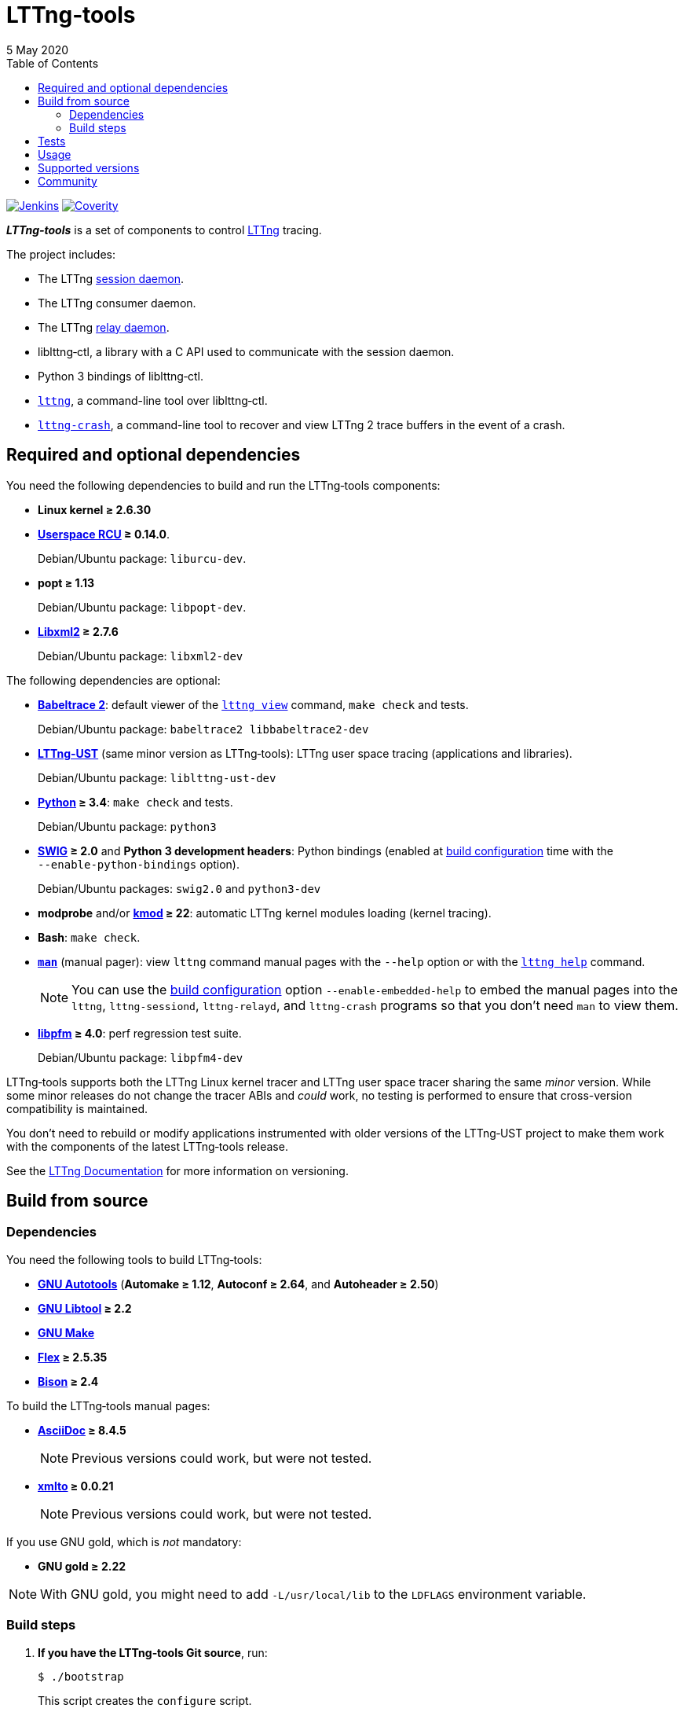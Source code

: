 // Render with Asciidoctor

:nbh: &#8209;
:lt: LTTng{nbh}tools
:lib: liblttng{nbh}ctl

ifdef::env-github[]
:toc: macro
endif::env-github[]

ifndef::env-github[]
:toc: left
endif::env-github[]

= {lt}
5 May 2020

[.normal]
https://ci.lttng.org/job/lttng-tools_master_linuxbuild/[image:https://img.shields.io/jenkins/build.svg?jobUrl=https://ci.lttng.org/job/lttng-tools_master_linuxbuild/[Jenkins, title="Jenkins"]]
https://scan.coverity.com/projects/lttng-tools[image:https://img.shields.io/coverity/scan/lttng-tools.svg[Coverity, title="Coverity"]]

[.lead]
_**{lt}**_ is a set of components to control https://lttng.org/[LTTng]
tracing.

The project includes:

* The LTTng https://lttng.org/man/8/lttng-sessiond/[session daemon].

* The LTTng consumer daemon.

* The LTTng https://lttng.org/man/8/lttng-relayd/[relay daemon].

* {lib}, a library with a C{nbsp}API used to communicate with
  the session daemon.

* Python{nbsp}3 bindings of liblttng{nbh}ctl.

* https://lttng.org/man/1/lttng/[`lttng`], a command-line tool over
  {lib}.

* https://lttng.org/man/1/lttng-crash/[`lttng{nbh}crash`], a command-line
  tool to recover and view LTTng{nbsp}2 trace buffers in the event of a
  crash.

ifdef::env-github[]
toc::[]
endif::env-github[]

== Required and optional dependencies

You need the following dependencies to build and run the {lt}
components:

* **Linux kernel{nbsp}≥{nbsp}2.6.30**

* **http://www.liburcu.org/[Userspace{nbsp}RCU]{nbsp}≥{nbsp}0.14.0**.
+
Debian/Ubuntu package: `liburcu{nbh}dev`.

* **popt{nbsp}≥{nbsp}1.13**
+
Debian/Ubuntu package: `libpopt{nbh}dev`.

* **http://xmlsoft.org/[Libxml2]{nbsp}≥{nbsp}2.7.6**
+
Debian/Ubuntu package: `libxml2{nbh}dev`

The following dependencies are optional:

* **https://babeltrace.org/[Babeltrace{nbsp}2]**: default viewer
  of the https://lttng.org/man/1/lttng-view/[`lttng view`] command,
  `make{nbsp}check` and tests.
+
Debian/Ubuntu package: `babeltrace2 libbabeltrace2-dev`

* **https://lttng.org/[LTTng{nbh}UST]** (same minor version as {lt}):
  LTTng user space tracing (applications and libraries).
+
Debian/Ubuntu package: `liblttng{nbh}ust{nbh}dev`

* **https://www.python.org/[Python]{nbsp}≥{nbsp}3.4**:
  `make{nbsp}check` and tests.
+
Debian/Ubuntu package: `python3`

* **http://www.swig.org/[SWIG]{nbsp}≥{nbsp}2.0** and
  **Python{nbsp}3 development headers**: Python bindings
  (enabled at <<configure,build configuration>> time with the
  `{nbh}{nbh}enable{nbh}python{nbh}bindings` option).
+
Debian/Ubuntu packages: `swig2.0` and `python3{nbh}dev`

* **modprobe** and/or
  **https://git.kernel.org/pub/scm/utils/kernel/kmod/kmod.git/[kmod]{nbsp}≥{nbsp}22**:
  automatic LTTng kernel modules loading (kernel tracing).

* **Bash**: `make{nbsp}check`.

* **http://man7.org/linux/man-pages/man1/man.1.html[`man`]**
  (manual pager): view `lttng` command manual
  pages with the `{nbh}{nbh}help` option or with the
  https://lttng.org/man/1/lttng-help/[`lttng{nbsp}help`] command.
+
NOTE: You can use the <<configure,build configuration>> option
`{nbh}{nbh}enable{nbh}embedded{nbh}help` to embed the manual pages into
the `lttng`, `lttng{nbh}sessiond`, `lttng{nbh}relayd`, and
`lttng{nbh}crash` programs so that you don't need `man` to view them.

* **http://perfmon2.sourceforge.net/[libpfm]{nbsp}≥{nbsp}4.0**:
  perf regression test suite.
+
Debian/Ubuntu package: `libpfm4-dev`

{lt} supports both the LTTng Linux kernel tracer and LTTng user space
tracer sharing the same _minor_ version. While some minor releases do
not change the tracer ABIs and _could_ work, no testing is performed to
ensure that cross-version compatibility is maintained.

You don't need to rebuild or modify applications instrumented with older
versions of the LTTng{nbh}UST project to make them work with the
components of the latest {lt} release.

See the https://lttng.org/docs/[LTTng Documentation] for more
information on versioning.

== Build from source

=== Dependencies

You need the following tools to build {lt}:

* **https://www.gnu.org/software/automake/manual/html_node/Autotools-Introduction.html[GNU{nbsp}Autotools]**
  (**Automake{nbsp}≥{nbsp}1.12**,
  **Autoconf{nbsp}≥{nbsp}2.64**, and **Autoheader{nbsp}≥{nbsp}2.50**)

* **http://www.gnu.org/software/autoconf/[GNU{nbsp}Libtool]{nbsp}≥{nbsp}2.2**

* **https://www.gnu.org/software/make/[GNU{nbsp}Make]**

* **https://github.com/westes/flex/[Flex]{nbsp}≥{nbsp}2.5.35**

* **https://www.gnu.org/software/bison/[Bison]{nbsp}≥{nbsp}2.4**

To build the {lt} manual pages:

* **https://asciidoc.org/[AsciiDoc]{nbsp}≥{nbsp}8.4.5**
+
NOTE: Previous versions could work, but were not tested.

* **https://pagure.io/xmlto[xmlto]{nbsp}≥{nbsp}0.0.21**
+
NOTE: Previous versions could work, but were not tested.

If you use GNU{nbsp}gold, which is _not_ mandatory:

* **GNU{nbsp}gold{nbsp}≥{nbsp}2.22**

NOTE: With GNU{nbsp}gold, you might need to add
`-L/usr/local/lib` to the `LDFLAGS` environment variable.

=== Build steps

. **If you have the {lt} Git source**, run:
+
----
$ ./bootstrap
----
+
This script creates the `configure` script.

. [[configure]]Configure the build:
+
--
----
$ ./configure
----

If you want the {lib} Python bindings, use the
`{nbh}{nbh}enable{nbh}python{nbh}bindings` option. See also the `PYTHON`
and `PYTHON_CONFIG` environment variables in
`./configure{nbsp}{nbh}{nbh}help`.

If you don't want to build the manual pages, use the
`{nbh}{nbh}disable{nbh}man{nbh}pages` option.

If you want to embed the manual pages into the `lttng`,
`lttng{nbh}sessiond`, `lttng{nbh}relayd`, and `lttng{nbh}crash` programs
so that you don't need `man` to view them, use the
`{nbh}{nbh}enable{nbh}embedded{nbh}help` option.

This build configuration script finds LTTng{nbh}UST with
https://www.freedesktop.org/wiki/Software/pkg-config/[pkg{nbh}config]:
set the `PKG_CONFIG_PATH` environment variable accordingly if
pkg{nbh}config cannot find the `lttng{nbh}ust` package information.

See `./configure{nbsp}{nbh}{nbh}help` for the complete list of options.
--

. Build the project:
+
----
$ make
----

. Install the project:
+
----
$ sudo make install
$ sudo ldconfig
----

== Tests

To run all the tests:
+
----
$ make check
----

== Usage

See the https://lttng.org/docs/#doc-controlling-tracing[Tracing control]
section of the LTTng Documentation to learn how to use the {lt}
components.

See also the https://lttng.org/man/[LTTng manual pages] (all
section{nbsp}1 and{nbsp}8 pages).

As there's no official {lib} Python bindings yet, see
link:doc/python-howto.txt[`doc/python-howto.txt`] to understand how to
use them.

== Supported versions

The LTTng project supports the last two released stable versions
(e.g. stable-2.13 and stable-2.12).

Fixes are backported from the master branch to the last stable version unless
those fixes would break the ABI or API. Those fixes may be backported to the
second-last stable version, depending on complexity and ABI/API compatibility.

Security fixes are backported from the master branch to both of the last stable
version and the second-last stable version.

New features are integrated into the master branch and not backported to the
last stable branch.

== Community

Mailing list::
    https://lists.lttng.org/cgi-bin/mailman/listinfo/lttng-dev[lttng-dev]
    (mailto:lttng-dev@lists.lttng.org[lttng-dev@lists.lttng.org])

IRC channel::
    irc://irc.oftc.net/lttng[`#lttng`] on the OFTC network

Mastodon::
    https://mastodon.social/@lttng[lttng]

Bug tracker::
    https://bugs.lttng.org/projects/lttng-tools[{lt} bug tracker]

GitHub project::
    https://github.com/lttng/lttng-tools/[lttng/lttng{nbh}tools]

Continuous integration::
    https://ci.lttng.org/job/lttng-tools_master_build/[{lt}'s master build]
    on LTTng's CI

Code review::
    https://review.lttng.org/q/project:lttng-tools[_lttng{nbh}tools_ project]
    on LTTng Review

Contributor's guide::
    https://github.com/lttng/lttng-tools/blob/master/CONTRIBUTING.md

